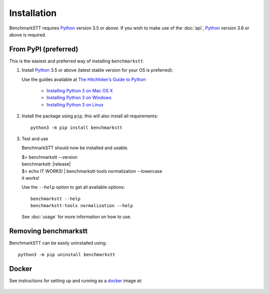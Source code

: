 Installation
============

BenchmarkSTT requires Python_ version 3.5 or above. If you wish to make use of the :doc:`api`, Python_ version 3.6 or
above is required.


From PyPI (preferred)
---------------------

This is the easiest and preferred way of installing ``benchmarkstt``.

1. Install Python_ 3.5 or above (latest stable version for your OS is preferred):

   Use the guides available at `The Hitchhiker’s Guide to Python <https://docs.python-guide.org>`_

    - `Installing Python 3 on Mac OS X <https://docs.python-guide.org/starting/install3/osx/>`_
    - `Installing Python 3 on Windows <https://docs.python-guide.org/starting/install3/win/>`_
    - `Installing Python 3 on Linux <https://docs.python-guide.org/starting/install3/linux/>`_

2. Install the package using ``pip``, this will also install all requirements::

      python3 -m pip install benchmarkstt

3. Test and use

   BenchmarkSTT should now be installed and usable.

   .. container:: terminal

      | $> benchmarkstt --version
      | benchmarkstt: |release|
      | $> echo IT WORKS! | benchmarkstt-tools normalization --lowercase
      | it works!


   Use the ``--help`` option to get all available options::

      benchmarkstt --help
      benchmarkstt-tools normalization --help

   See :doc:`usage` for more information on how to use.


Removing benchmarkstt
---------------------

BenchmarkSTT can be easily uninstalled using::

      python3 -m pip uninstall benchmarkstt


Docker
------

See instructions for setting up and running as a docker_ image at:

    .. toctree::
       :maxdepth: 2

       docker


.. _Python: https://www.python.org
.. _docker: https://www.docker.com
